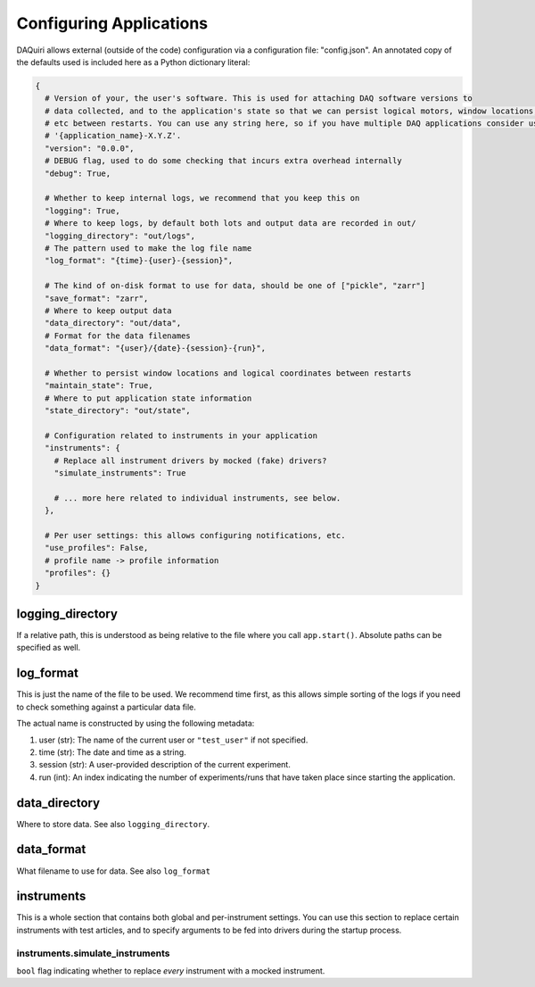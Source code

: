 Configuring Applications
========================

DAQuiri allows external (outside of the code) configuration via a configuration
file: "config.json". An annotated copy of the defaults used is included here as a
Python dictionary literal:

.. code-block:: python

   {
     # Version of your, the user's software. This is used for attaching DAQ software versions to
     # data collected, and to the application's state so that we can persist logical motors, window locations,
     # etc between restarts. You can use any string here, so if you have multiple DAQ applications consider using
     # '{application_name}-X.Y.Z'.
     "version": "0.0.0",
     # DEBUG flag, used to do some checking that incurs extra overhead internally
     "debug": True,

     # Whether to keep internal logs, we recommend that you keep this on
     "logging": True,
     # Where to keep logs, by default both lots and output data are recorded in out/
     "logging_directory": "out/logs",
     # The pattern used to make the log file name
     "log_format": "{time}-{user}-{session}",

     # The kind of on-disk format to use for data, should be one of ["pickle", "zarr"]
     "save_format": "zarr",
     # Where to keep output data
     "data_directory": "out/data",
     # Format for the data filenames
     "data_format": "{user}/{date}-{session}-{run}",

     # Whether to persist window locations and logical coordinates between restarts
     "maintain_state": True,
     # Where to put application state information
     "state_directory": "out/state",

     # Configuration related to instruments in your application
     "instruments": {
       # Replace all instrument drivers by mocked (fake) drivers?
       "simulate_instruments": True

       # ... more here related to individual instruments, see below.
     },

     # Per user settings: this allows configuring notifications, etc.
     "use_profiles": False,
     # profile name -> profile information
     "profiles": {}
   }


logging_directory
--------------------------

If a relative path, this is understood as being relative to the file where you call
``app.start()``. Absolute paths can be specified as well.

log_format
-------------------

This is just the name of the file to be used. We recommend time first, as this allows
simple sorting of the logs if you need to check something against a particular data file.

The actual name is constructed by using the following metadata:

1. user (str): The name of the current user or ``"test_user"`` if not specified.
2. time (str): The date and time as a string.
3. session (str): A user-provided description of the current experiment.
4. run (int): An index indicating the number of experiments/runs that have taken place
   since starting the application.

data_directory
--------------

Where to store data. See also ``logging_directory``.

data_format
-----------

What filename to use for data. See also ``log_format``

instruments
-----------

This is a whole section that contains both global and per-instrument settings.
You can use this section to replace certain instruments with test articles,
and to specify arguments to be fed into drivers during the startup process.

instruments.simulate_instruments
~~~~~~~~~~~~~~~~~~~~~~~~~~~~~~~~

``bool`` flag indicating whether to replace *every* instrument with a mocked
instrument.

